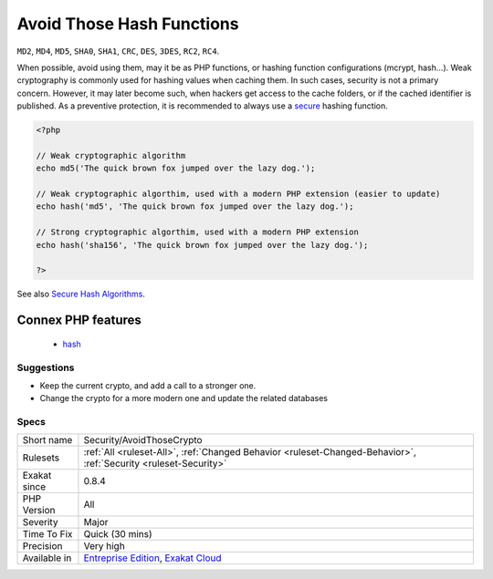 .. _security-avoidthosecrypto:

.. _avoid-those-hash-functions:

Avoid Those Hash Functions
++++++++++++++++++++++++++

.. meta::
	:description:
		Avoid Those Hash Functions: The following cryptography algorithms are considered insecure, and should be replaced with new and more modern algorithms.
	:twitter:card: summary_large_image
	:twitter:site: @exakat
	:twitter:title: Avoid Those Hash Functions
	:twitter:description: Avoid Those Hash Functions: The following cryptography algorithms are considered insecure, and should be replaced with new and more modern algorithms
	:twitter:creator: @exakat
	:twitter:image:src: https://www.exakat.io/wp-content/uploads/2020/06/logo-exakat.png
	:og:image: https://www.exakat.io/wp-content/uploads/2020/06/logo-exakat.png
	:og:title: Avoid Those Hash Functions
	:og:type: article
	:og:description: The following cryptography algorithms are considered insecure, and should be replaced with new and more modern algorithms
	:og:url: https://exakat.readthedocs.io/en/latest/Reference/Rules/Avoid Those Hash Functions.html
	:og:locale: en
.. raw:: html	<script type="application/ld+json">{"@context":"https:\/\/schema.org","@graph":[{"@type":"WebPage","@id":"https:\/\/php-tips.readthedocs.io\/en\/latest\/Reference\/Rules\/Security\/AvoidThoseCrypto.html","url":"https:\/\/php-tips.readthedocs.io\/en\/latest\/Reference\/Rules\/Security\/AvoidThoseCrypto.html","name":"Avoid Those Hash Functions","isPartOf":{"@id":"https:\/\/www.exakat.io\/"},"datePublished":"Fri, 10 Jan 2025 09:46:18 +0000","dateModified":"Fri, 10 Jan 2025 09:46:18 +0000","description":"The following cryptography algorithms are considered insecure, and should be replaced with new and more modern algorithms","inLanguage":"en-US","potentialAction":[{"@type":"ReadAction","target":["https:\/\/exakat.readthedocs.io\/en\/latest\/Avoid Those Hash Functions.html"]}]},{"@type":"WebSite","@id":"https:\/\/www.exakat.io\/","url":"https:\/\/www.exakat.io\/","name":"Exakat","description":"Smart PHP static analysis","inLanguage":"en-US"}]}</script>The following cryptography algorithms are considered insecure, and should be replaced with new and more modern algorithms. 

``MD2``, ``MD4``, ``MD5``, ``SHA0``, ``SHA1``, ``CRC``, ``DES``, ``3DES``, ``RC2``, ``RC4``. 

When possible, avoid using them, may it be as PHP functions, or hashing function configurations (mcrypt, hash...).
Weak cryptography is commonly used for hashing values when caching them. In such cases, security is not a primary concern. However, it may later become such, when hackers get access to the cache folders, or if the cached identifier is published. As a preventive protection, it is recommended to always use a `secure <https://www.php.net/secure>`_ hashing function.

.. code-block:: php
   
   <?php
   
   // Weak cryptographic algorithm
   echo md5('The quick brown fox jumped over the lazy dog.');
   
   // Weak cryptographic algorthim, used with a modern PHP extension (easier to update)
   echo hash('md5', 'The quick brown fox jumped over the lazy dog.');
   
   // Strong cryptographic algorthim, used with a modern PHP extension
   echo hash('sha156', 'The quick brown fox jumped over the lazy dog.');
   
   ?>

See also `Secure Hash Algorithms <https://en.wikipedia.org/wiki/Secure_Hash_Algorithms>`_.

Connex PHP features
-------------------

  + `hash <https://php-dictionary.readthedocs.io/en/latest/dictionary/hash.ini.html>`_


Suggestions
___________

* Keep the current crypto, and add a call to a stronger one. 
* Change the crypto for a more modern one and update the related databases




Specs
_____

+--------------+-------------------------------------------------------------------------------------------------------------------------+
| Short name   | Security/AvoidThoseCrypto                                                                                               |
+--------------+-------------------------------------------------------------------------------------------------------------------------+
| Rulesets     | :ref:`All <ruleset-All>`, :ref:`Changed Behavior <ruleset-Changed-Behavior>`, :ref:`Security <ruleset-Security>`        |
+--------------+-------------------------------------------------------------------------------------------------------------------------+
| Exakat since | 0.8.4                                                                                                                   |
+--------------+-------------------------------------------------------------------------------------------------------------------------+
| PHP Version  | All                                                                                                                     |
+--------------+-------------------------------------------------------------------------------------------------------------------------+
| Severity     | Major                                                                                                                   |
+--------------+-------------------------------------------------------------------------------------------------------------------------+
| Time To Fix  | Quick (30 mins)                                                                                                         |
+--------------+-------------------------------------------------------------------------------------------------------------------------+
| Precision    | Very high                                                                                                               |
+--------------+-------------------------------------------------------------------------------------------------------------------------+
| Available in | `Entreprise Edition <https://www.exakat.io/entreprise-edition>`_, `Exakat Cloud <https://www.exakat.io/exakat-cloud/>`_ |
+--------------+-------------------------------------------------------------------------------------------------------------------------+


